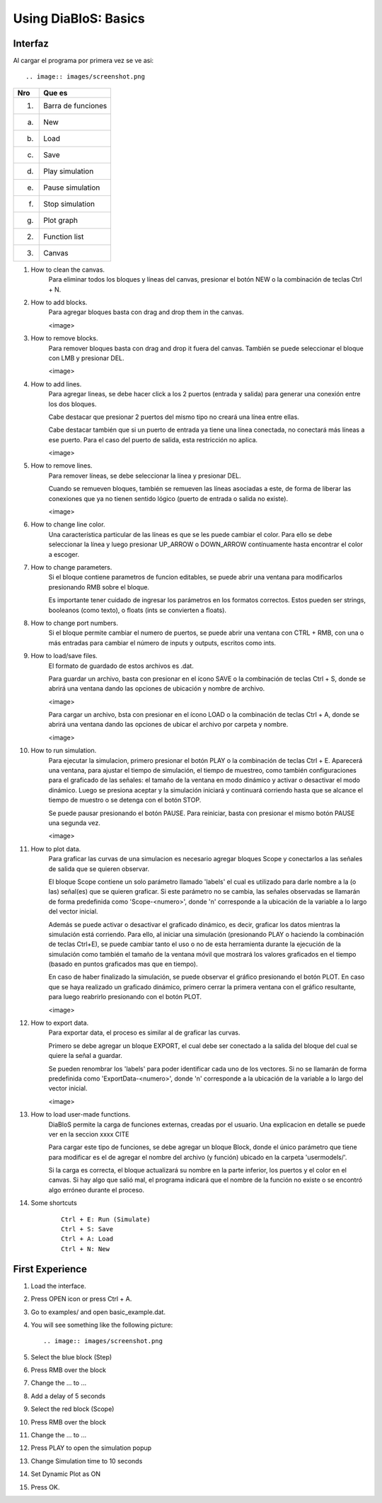 Using DiaBloS: Basics
=====================

Interfaz
--------

Al cargar el programa por primera vez se ve asi::

.. image:: images/screenshot.png


+-----+-------------------------+
| Nro | Que es                  |
+=====+=========================+
| (1) | Barra de funciones      |
+-----+-------------------------+
| (a) | New                     |
+-----+-------------------------+
| (b) | Load                    |
+-----+-------------------------+
| (c) | Save                    |
+-----+-------------------------+
| (d) | Play simulation         |
+-----+-------------------------+
| (e) | Pause simulation        |
+-----+-------------------------+
| (f) | Stop simulation         |
+-----+-------------------------+
| (g) | Plot graph              |
+-----+-------------------------+
| (2) | Function list           |
+-----+-------------------------+
| (3) | Canvas                  |
+-----+-------------------------+


#. How to clean the canvas.
    Para eliminar todos los bloques y líneas del canvas, presionar el botón NEW o la combinación de teclas Ctrl + N.

#. How to add blocks.
    Para agregar bloques basta con drag and drop them in the canvas.

    <image>

#. How to remove blocks.
    Para remover bloques basta con drag and drop it fuera del canvas.
    También se puede seleccionar el bloque con LMB y presionar DEL.

    <image>

#. How to add lines.
    Para agregar lineas, se debe hacer click a los 2 puertos (entrada y salida) para generar una conexión entre los
    dos bloques.

    Cabe destacar que presionar 2 puertos del mismo tipo no creará una línea entre ellas.

    Cabe destacar también que si un puerto de entrada ya tiene una línea conectada, no conectará más líneas a ese puerto.
    Para el caso del puerto de salida, esta restricción no aplica.

    <image>

#. How to remove lines.
    Para remover líneas, se debe seleccionar la línea y presionar DEL.

    Cuando se remueven bloques, también se remueven las líneas asociadas a este, de forma de liberar las conexiones
    que ya no tienen sentido lógico (puerto de entrada o salida no existe).

    <image>

#. How to change line color.
    Una característica particular de las líneas es que se les puede cambiar el color. Para ello se debe seleccionar
    la línea y luego presionar UP_ARROW o DOWN_ARROW contínuamente hasta encontrar el color a escoger.

#. How to change parameters.
    Si el bloque contiene parametros de funcion editables, se puede abrir una ventana para modificarlos presionando RMB
    sobre el bloque.

    Es importante tener cuidado de ingresar los parámetros en los formatos correctos. Estos pueden ser strings,
    booleanos (como texto), o floats (ints se convierten a floats).

#. How to change port numbers.
    Si el bloque permite cambiar el numero de puertos, se puede abrir una ventana con CTRL + RMB, con una o más entradas
    para cambiar el número de inputs y outputs, escritos como ints.

#. How to load/save files.
    El formato de guardado de estos archivos es .dat.

    Para guardar un archivo, basta con presionar en el ícono SAVE o la combinación de teclas Ctrl + S, donde se abrirá
    una ventana dando las opciones de ubicación y nombre de archivo.

    <image>

    Para cargar un archivo, bsta con presionar en el ícono LOAD o la combinación de teclas Ctrl + A, donde se abrirá
    una ventana dando las opciones de ubicar el archivo por carpeta y nombre.

    <image>

#. How to run simulation.
    Para ejecutar la simulacion, primero presionar el botón PLAY o la combinación de teclas Ctrl + E. Aparecerá una
    ventana, para ajustar el tiempo de simulación, el tiempo de muestreo, como también configuraciones para el graficado
    de las señales: el tamaño de la ventana en modo dinámico y activar o desactivar el modo dinámico. Luego se presiona
    aceptar y la simulación iniciará y continuará corriendo hasta que se alcance el tiempo de muestro o se detenga con
    el botón STOP.

    Se puede pausar presionando el botón PAUSE. Para reiniciar, basta con presionar el mismo botón PAUSE una segunda vez.

    <image>

#. How to plot data.
    Para graficar las curvas de una simulacion es necesario agregar bloques Scope y conectarlos a las señales de salida
    que se quieren observar.

    El bloque Scope contiene un solo parámetro llamado 'labels' el cual es utilizado para darle nombre a la (o las)
    señal(es) que se quieren graficar. Si este parámetro no se cambia, las señales observadas se llamarán de forma
    predefinida como 'Scope-<numero>', donde 'n' corresponde a la ubicación de la variable a lo largo del vector inicial.

    Además se puede activar o desactivar el graficado dinámico, es decir, graficar los datos mientras la simulación está
    corriendo. Para ello, al iniciar una simulación (presionando PLAY o haciendo la combinación de teclas Ctrl+E),
    se puede cambiar tanto el uso o no de esta herramienta durante la ejecución de la simulación como también el tamaño
    de la ventana móvil que mostrará los valores graficados en el tiempo (basado en puntos graficados mas que en tiempo).

    En caso de haber finalizado la simulación, se puede observar el gráfico presionando el botón PLOT. En caso que se
    haya realizado un graficado dinámico, primero cerrar la primera ventana con el gráfico resultante, para luego
    reabrirlo presionando con el botón PLOT.

    <image>

#. How to export data.
    Para exportar data, el proceso es similar al de graficar las curvas.

    Primero se debe agregar un bloque EXPORT, el cual debe ser conectado a la salida del bloque del cual se quiere
    la señal a guardar.

    Se pueden renombrar los 'labels' para poder identificar cada uno de los vectores. Si no se llamarán de forma
    predefinida como 'ExportData-<numero>', donde 'n' corresponde a la ubicación de la variable a lo largo del vector
    inicial.

    <image>

#. How to load user-made functions.
    DiaBloS permite la carga de funciones externas, creadas por el usuario. Una explicacion en detalle se puede ver en
    la seccion xxxx CITE

    Para cargar este tipo de funciones, se debe agregar un bloque Block, donde el único parámetro que tiene para
    modificar es el de agregar el nombre del archivo (y función) ubicado en la carpeta 'usermodels/'.

    Si la carga es correcta, el bloque actualizará su nombre en la parte inferior, los puertos y el color en el canvas.
    Si hay algo que salió mal, el programa indicará que el nombre de la función no existe o se encontró algo erróneo
    durante el proceso.

#. Some shortcuts
    ::

        Ctrl + E: Run (Simulate)
        Ctrl + S: Save
        Ctrl + A: Load
        Ctrl + N: New


First Experience
----------------

#. Load the interface.
#. Press OPEN icon or press Ctrl + A.
#. Go to examples/ and open basic_example.dat.
#. You will see something like the following picture::

    .. image:: images/screenshot.png

#. Select the blue block (Step)
#. Press RMB over the block
#. Change the ... to ...
#. Add a delay of 5 seconds
#. Select the red block (Scope)
#. Press RMB over the block
#. Change the ... to ...
#. Press PLAY to open the simulation popup
#. Change Simulation time to 10 seconds
#. Set Dynamic Plot as ON
#. Press OK.